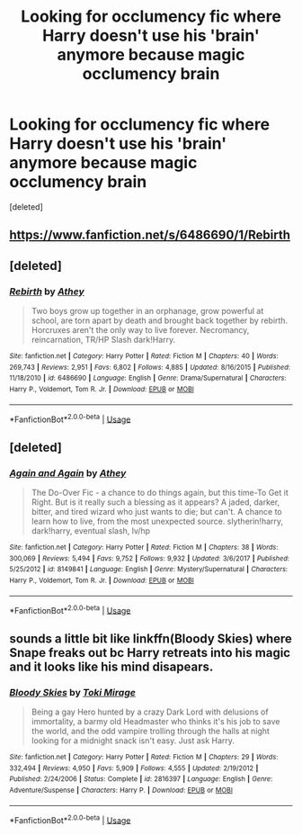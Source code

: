 #+TITLE: Looking for occlumency fic where Harry doesn't use his 'brain' anymore because magic occlumency brain

* Looking for occlumency fic where Harry doesn't use his 'brain' anymore because magic occlumency brain
:PROPERTIES:
:Score: 14
:DateUnix: 1529993639.0
:DateShort: 2018-Jun-26
:FlairText: Fic Search
:END:
[deleted]


** [[https://www.fanfiction.net/s/6486690/1/Rebirth]]
:PROPERTIES:
:Author: DarkDecember93
:Score: 5
:DateUnix: 1529999360.0
:DateShort: 2018-Jun-26
:END:


** [deleted]
:PROPERTIES:
:Score: 3
:DateUnix: 1530010992.0
:DateShort: 2018-Jun-26
:END:

*** [[https://www.fanfiction.net/s/6486690/1/][*/Rebirth/*]] by [[https://www.fanfiction.net/u/2328854/Athey][/Athey/]]

#+begin_quote
  Two boys grow up together in an orphanage, grow powerful at school, are torn apart by death and brought back together by rebirth. Horcruxes aren't the only way to live forever. Necromancy, reincarnation, TR/HP Slash dark!Harry.
#+end_quote

^{/Site/:} ^{fanfiction.net} ^{*|*} ^{/Category/:} ^{Harry} ^{Potter} ^{*|*} ^{/Rated/:} ^{Fiction} ^{M} ^{*|*} ^{/Chapters/:} ^{40} ^{*|*} ^{/Words/:} ^{269,743} ^{*|*} ^{/Reviews/:} ^{2,951} ^{*|*} ^{/Favs/:} ^{6,802} ^{*|*} ^{/Follows/:} ^{4,885} ^{*|*} ^{/Updated/:} ^{8/16/2015} ^{*|*} ^{/Published/:} ^{11/18/2010} ^{*|*} ^{/id/:} ^{6486690} ^{*|*} ^{/Language/:} ^{English} ^{*|*} ^{/Genre/:} ^{Drama/Supernatural} ^{*|*} ^{/Characters/:} ^{Harry} ^{P.,} ^{Voldemort,} ^{Tom} ^{R.} ^{Jr.} ^{*|*} ^{/Download/:} ^{[[http://www.ff2ebook.com/old/ffn-bot/index.php?id=6486690&source=ff&filetype=epub][EPUB]]} ^{or} ^{[[http://www.ff2ebook.com/old/ffn-bot/index.php?id=6486690&source=ff&filetype=mobi][MOBI]]}

--------------

*FanfictionBot*^{2.0.0-beta} | [[https://github.com/tusing/reddit-ffn-bot/wiki/Usage][Usage]]
:PROPERTIES:
:Author: FanfictionBot
:Score: 1
:DateUnix: 1530011006.0
:DateShort: 2018-Jun-26
:END:


** [deleted]
:PROPERTIES:
:Score: 1
:DateUnix: 1529994617.0
:DateShort: 2018-Jun-26
:END:

*** [[https://www.fanfiction.net/s/8149841/1/][*/Again and Again/*]] by [[https://www.fanfiction.net/u/2328854/Athey][/Athey/]]

#+begin_quote
  The Do-Over Fic - a chance to do things again, but this time-To Get it Right. But is it really such a blessing as it appears? A jaded, darker, bitter, and tired wizard who just wants to die; but can't. A chance to learn how to live, from the most unexpected source. slytherin!harry, dark!harry, eventual slash, lv/hp
#+end_quote

^{/Site/:} ^{fanfiction.net} ^{*|*} ^{/Category/:} ^{Harry} ^{Potter} ^{*|*} ^{/Rated/:} ^{Fiction} ^{M} ^{*|*} ^{/Chapters/:} ^{38} ^{*|*} ^{/Words/:} ^{300,069} ^{*|*} ^{/Reviews/:} ^{5,494} ^{*|*} ^{/Favs/:} ^{9,752} ^{*|*} ^{/Follows/:} ^{9,932} ^{*|*} ^{/Updated/:} ^{3/6/2017} ^{*|*} ^{/Published/:} ^{5/25/2012} ^{*|*} ^{/id/:} ^{8149841} ^{*|*} ^{/Language/:} ^{English} ^{*|*} ^{/Genre/:} ^{Mystery/Supernatural} ^{*|*} ^{/Characters/:} ^{Harry} ^{P.,} ^{Voldemort,} ^{Tom} ^{R.} ^{Jr.} ^{*|*} ^{/Download/:} ^{[[http://www.ff2ebook.com/old/ffn-bot/index.php?id=8149841&source=ff&filetype=epub][EPUB]]} ^{or} ^{[[http://www.ff2ebook.com/old/ffn-bot/index.php?id=8149841&source=ff&filetype=mobi][MOBI]]}

--------------

*FanfictionBot*^{2.0.0-beta} | [[https://github.com/tusing/reddit-ffn-bot/wiki/Usage][Usage]]
:PROPERTIES:
:Author: FanfictionBot
:Score: 1
:DateUnix: 1529994637.0
:DateShort: 2018-Jun-26
:END:


** sounds a little bit like linkffn(Bloody Skies) where Snape freaks out bc Harry retreats into his magic and it looks like his mind disapears.
:PROPERTIES:
:Author: slythkris
:Score: 1
:DateUnix: 1530036223.0
:DateShort: 2018-Jun-26
:END:

*** [[https://www.fanfiction.net/s/2816397/1/][*/Bloody Skies/*]] by [[https://www.fanfiction.net/u/346025/Toki-Mirage][/Toki Mirage/]]

#+begin_quote
  Being a gay Hero hunted by a crazy Dark Lord with delusions of immortality, a barmy old Headmaster who thinks it's his job to save the world, and the odd vampire trolling through the halls at night looking for a midnight snack isn't easy. Just ask Harry.
#+end_quote

^{/Site/:} ^{fanfiction.net} ^{*|*} ^{/Category/:} ^{Harry} ^{Potter} ^{*|*} ^{/Rated/:} ^{Fiction} ^{M} ^{*|*} ^{/Chapters/:} ^{29} ^{*|*} ^{/Words/:} ^{332,494} ^{*|*} ^{/Reviews/:} ^{4,950} ^{*|*} ^{/Favs/:} ^{5,909} ^{*|*} ^{/Follows/:} ^{4,555} ^{*|*} ^{/Updated/:} ^{2/19/2012} ^{*|*} ^{/Published/:} ^{2/24/2006} ^{*|*} ^{/Status/:} ^{Complete} ^{*|*} ^{/id/:} ^{2816397} ^{*|*} ^{/Language/:} ^{English} ^{*|*} ^{/Genre/:} ^{Adventure/Suspense} ^{*|*} ^{/Characters/:} ^{Harry} ^{P.} ^{*|*} ^{/Download/:} ^{[[http://www.ff2ebook.com/old/ffn-bot/index.php?id=2816397&source=ff&filetype=epub][EPUB]]} ^{or} ^{[[http://www.ff2ebook.com/old/ffn-bot/index.php?id=2816397&source=ff&filetype=mobi][MOBI]]}

--------------

*FanfictionBot*^{2.0.0-beta} | [[https://github.com/tusing/reddit-ffn-bot/wiki/Usage][Usage]]
:PROPERTIES:
:Author: FanfictionBot
:Score: 2
:DateUnix: 1530036243.0
:DateShort: 2018-Jun-26
:END:
